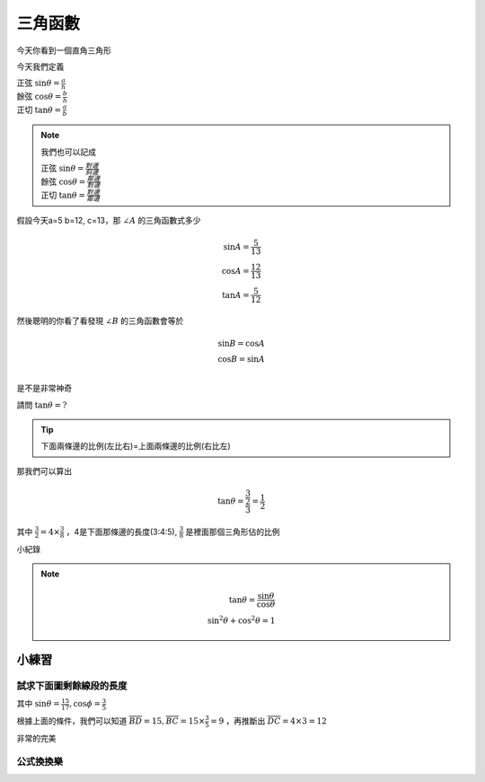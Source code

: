 三角函數
===========

今天你看到一個直角三角形

.. image:: https://encrypted-tbn0.gstatic.com/images?q=tbn:ANd9GcROD3cUx-x6ssICsUviPAvCQ5kPrcsO6AGOFg&s
    :width: 60%
    :height: 400px
    :align: center

今天我們定義

| 正弦 :math:`\sin \theta = \frac{a}{h}`
| 餘弦 :math:`\cos \theta = \frac{b}{h}`
| 正切 :math:`\tan \theta = \frac{a}{b}` 

.. note::
    我們也可以記成
        
    | 正弦 :math:`\sin \theta = \frac{對邊}{斜邊}`
    | 餘弦 :math:`\cos \theta = \frac{鄰邊}{對邊}`
    | 正切 :math:`\tan \theta = \frac{對邊}{鄰邊}` 

假設今天a=5 b=12, c=13，那 :math:`\angle A` 的三角函數式多少

.. math::
    \sin A = \frac{5}{13}\\
    \cos A = \frac{12}{13}\\
    \tan A = \frac{5}{12}

然後聰明的你看了看發現 :math:`\angle B` 的三角函數會等於

.. math::
    \sin B = \cos A\\
    \cos B = \sin A\\

是不是非常神奇

.. image:: /_static/math/triangle.png
    :width: 60%
    :align: center

請問 :math:`\tan \theta = ?`

.. tip::
    下面兩條邊的比例(左比右)=上面兩條邊的比例(右比左)

那我們可以算出

.. math::
    \tan \theta = \frac{\frac{3}{2}}{3} = \frac{1}{2}

其中 :math:`\frac{3}{2} = 4\times \frac{3}{8}` ，4是下面那條邊的長度(3:4:5), :math:`\frac{3}{8}` 是裡面那個三角形佔的比例

小紀錄

.. image:: /_static/math/traingles/tricirc.png
    :width: 60%
    :align: center

.. note::
    .. math::
        \tan\theta = \frac{\sin\theta}{\cos\theta} \\
        \sin^2 \theta+\cos^2\theta = 1

.. todo:: Add the 30º and 60º table of sin cos and tan

小練習
---------

試求下面圖剩餘線段的長度
++++++++++++++++++++++++++++

.. image:: /_static/math/traingles/q1.png
    :width: 60%
    :align: center

    

其中 :math:`\sin \theta = \frac{15}{17}, \cos \phi = \frac{3}{5}`

根據上面的條件，我們可以知道 :math:`\overline{BD} = 15, \overline{BC} = 15\times\frac{3}{5}=9` ，再推斷出 :math:`\overline{DC} = 4\times3=12`

非常的完美

公式換換樂
+++++++++++++++